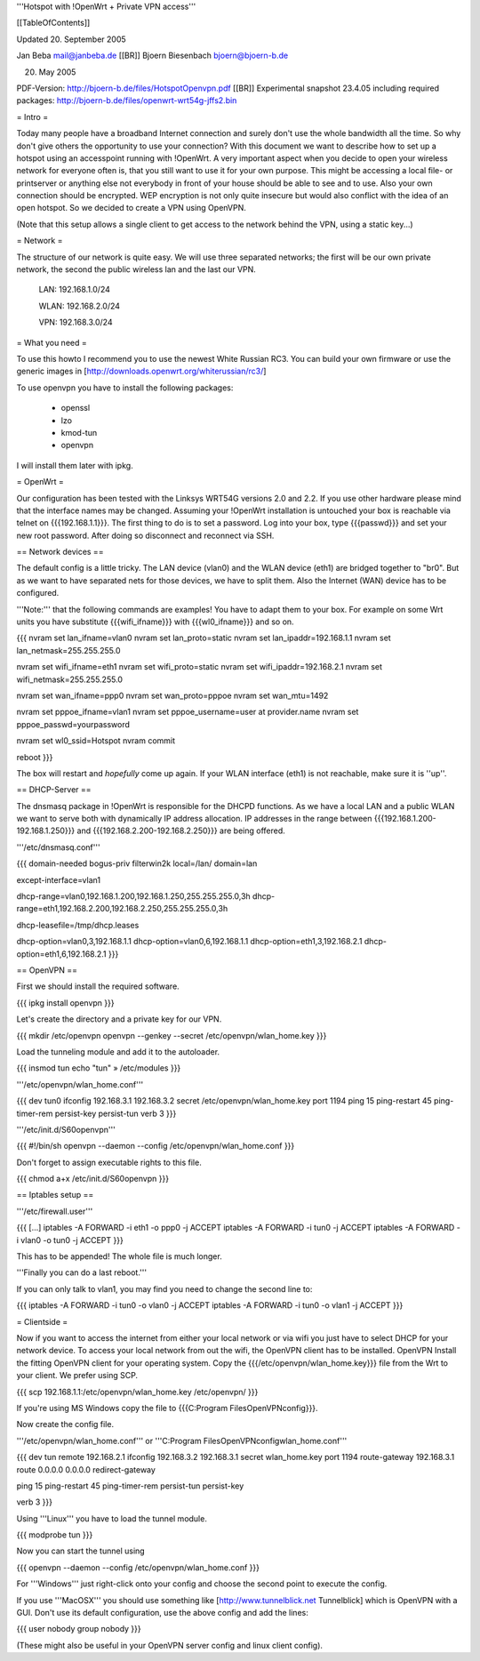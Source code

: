 '''Hotspot with !OpenWrt + Private VPN access'''

[[TableOfContents]]

Updated 20. September 2005

Jan Beba mail@janbeba.de [[BR]]
Bjoern Biesenbach bjoern@bjoern-b.de

20. May 2005

PDF-Version: http://bjoern-b.de/files/HotspotOpenvpn.pdf [[BR]]
Experimental snapshot 23.4.05 including required packages: http://bjoern-b.de/files/openwrt-wrt54g-jffs2.bin


= Intro =

Today many people have a broadband Internet connection and surely don't use the whole
bandwidth all the time. So why don't give others the opportunity to use your connection?
With this document we want to describe how to set up a hotspot using an accesspoint running
with !OpenWrt. A very important aspect when you decide to open your wireless network for
everyone often is, that you still want to use it for your own purpose. This might be accessing
a local file- or printserver or anything else not everybody in front of your house should be
able to see and to use. Also your own connection should be encrypted. WEP encryption is not
only quite insecure but would also conflict with the idea of an open hotspot. So we decided to
create a VPN using OpenVPN.

(Note that this setup allows a single client to get access to the network behind the VPN, using a static key...)

= Network =

The structure of our network is quite easy. We will use three separated networks; the first will
be our own private network, the second the public wireless lan and the last our VPN.

    LAN: 192.168.1.0/24

    WLAN: 192.168.2.0/24

    VPN: 192.168.3.0/24


= What you need =

To use this howto I recommend you to use the newest White Russian RC3. You can build your own
firmware or use the generic images in [http://downloads.openwrt.org/whiterussian/rc3/]

To use openvpn you have to install the following packages:

    * openssl
    * lzo
    * kmod-tun
    * openvpn

I will install them later with ipkg.


= OpenWrt =

Our configuration has been tested with the Linksys WRT54G versions 2.0 and 2.2. If you use
other hardware please mind that the interface names may be changed. Assuming your !OpenWrt
installation is untouched your box is reachable via telnet on {{{192.168.1.1}}}. The first
thing to do is to set a password. Log into your box, type {{{passwd}}} and set your new root
password. After doing so disconnect and reconnect via SSH.


== Network devices ==

The default config is a little tricky. The LAN device (vlan0) and the WLAN device (eth1) are
bridged together to "br0". But as we want to have separated nets for those devices, we have
to split them. Also the Internet (WAN) device has to be configured.

'''Note:''' that the following commands are examples! You have to adapt them to your box. For
example on some Wrt units you have substitute {{{wifi_ifname}}} with {{{wl0_ifname}}} and so on.

{{{
nvram set lan_ifname=vlan0
nvram set lan_proto=static
nvram set lan_ipaddr=192.168.1.1
nvram set lan_netmask=255.255.255.0

nvram set wifi_ifname=eth1
nvram set wifi_proto=static
nvram set wifi_ipaddr=192.168.2.1
nvram set wifi_netmask=255.255.255.0

nvram set wan_ifname=ppp0
nvram set wan_proto=pppoe
nvram set wan_mtu=1492

nvram set pppoe_ifname=vlan1
nvram set pppoe_username=user at provider.name
nvram set pppoe_passwd=yourpassword

nvram set wl0_ssid=Hotspot
nvram commit

reboot
}}}

The box will restart and *hopefully* come up again. If your WLAN interface (eth1) is not
reachable, make sure it is ''up''.


== DHCP-Server ==

The dnsmasq package in !OpenWrt is responsible for the DHCPD functions. As we have a
local LAN and a public WLAN we want to serve both with dynamically IP address allocation.
IP addresses in the range between {{{192.168.1.200-192.168.1.250}}} and {{{192.168.2.200-192.168.2.250}}}
are being offered.

'''/etc/dnsmasq.conf'''

{{{
domain-needed
bogus-priv
filterwin2k
local=/lan/
domain=lan

except-interface=vlan1

dhcp-range=vlan0,192.168.1.200,192.168.1.250,255.255.255.0,3h
dhcp-range=eth1,192.168.2.200,192.168.2.250,255.255.255.0,3h

dhcp-leasefile=/tmp/dhcp.leases

dhcp-option=vlan0,3,192.168.1.1
dhcp-option=vlan0,6,192.168.1.1
dhcp-option=eth1,3,192.168.2.1
dhcp-option=eth1,6,192.168.2.1
}}}


== OpenVPN ==

First we should install the required software.

{{{
ipkg install openvpn
}}}

Let's create the directory and a private key for our VPN.

{{{
mkdir /etc/openvpn
openvpn --genkey --secret /etc/openvpn/wlan_home.key
}}}

Load the tunneling module and add it to the autoloader.

{{{
insmod tun
echo "tun" » /etc/modules
}}}

'''/etc/openvpn/wlan_home.conf'''

{{{
dev tun0
ifconfig 192.168.3.1 192.168.3.2
secret /etc/openvpn/wlan_home.key
port 1194
ping 15
ping-restart 45
ping-timer-rem
persist-key
persist-tun
verb 3
}}}

'''/etc/init.d/S60openvpn'''

{{{
#!/bin/sh
openvpn --daemon --config /etc/openvpn/wlan_home.conf
}}}

Don't forget to assign executable rights to this file.

{{{
chmod a+x /etc/init.d/S60openvpn
}}}


== Iptables setup ==

'''/etc/firewall.user'''

{{{
[...]
iptables -A FORWARD -i eth1 -o ppp0 -j ACCEPT
iptables -A FORWARD -i tun0 -j ACCEPT
iptables -A FORWARD -i vlan0 -o tun0 -j ACCEPT
}}}

This has to be appended! The whole file is much longer.

'''Finally you can do a last reboot.'''

If you can only talk to vlan1, you may find you need to change the second line to:

{{{
iptables -A FORWARD -i tun0 -o vlan0 -j ACCEPT
iptables -A FORWARD -i tun0 -o vlan1 -j ACCEPT
}}}


= Clientside =

Now if you want to access the internet from either your local network or via wifi
you just have to select DHCP for your network device. To access your local network
from out the wifi, the OpenVPN client has to be installed. OpenVPN Install the fitting
OpenVPN client for your operating system. Copy the {{{/etc/openvpn/wlan_home.key}}} file
from the Wrt to your client. We prefer using SCP.

{{{
scp 192.168.1.1:/etc/openvpn/wlan_home.key /etc/openvpn/
}}}

If you're using MS Windows copy the file to {{{C:\Program Files\OpenVPN\config}}}.

Now create the config file.

'''/etc/openvpn/wlan_home.conf''' or '''C:\Program Files\OpenVPN\config\wlan_home.conf'''

{{{
dev tun
remote 192.168.2.1
ifconfig 192.168.3.2 192.168.3.1
secret wlan_home.key
port 1194
route-gateway 192.168.3.1
route 0.0.0.0 0.0.0.0
redirect-gateway

ping 15
ping-restart 45
ping-timer-rem
persist-tun
persist-key

verb 3
}}}

Using '''Linux''' you have to load the tunnel module.

{{{
modprobe tun
}}}

Now you can start the tunnel using

{{{
openvpn --daemon --config /etc/openvpn/wlan_home.conf
}}}

For '''Windows''' just right-click onto your config and choose the second point to
execute the config.

If you use '''MacOSX''' you should use something like [http://www.tunnelblick.net Tunnelblick]
which is OpenVPN with a GUI. Don't use its default configuration, use the above config and add
the lines:

{{{
user nobody
group nobody
}}}

(These might also be useful in your OpenVPN server config and linux client config).
